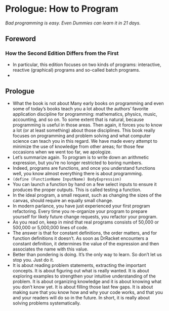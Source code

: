 * Prologue: How to Program
/Bad programming is easy. Even Dummies can learn it in 21 days./

** Foreword

*** How the Second Edition Differs from the First
    - In particular, this edition focuses on two kinds of programs:
      interactive, reactive (graphical) programs and so-called batch
      programs.
    - 

** Prologue
   - What the book is not about Many early books on programming and
     even some of today’s books teach you a lot about the authors’
     favorite application discipline for programming: mathematics,
     physics, music, accounting, and so on. To some extent that is
     natural, because programming is useful in those areas. Then
     again, it forces you to know a lot (or at least something) about
     those disciplines. This book really focuses on programming and
     problem solving and what computer science can teach you in this
     regard. We have made every attempt to minimize the use of
     knowledge from other areas; for those few occasions when we went
     too far, we apologize.
   - Let’s summarize again. To program is to write down an arithmetic
     expression, but you’re no longer restricted to boring numbers.
   - Indeed, programs are functions, and once you understand functions
     well, you know almost everything there is about programming.
   - ~(define (FunctionName InputName) BodyExpression)~
   - You can launch a function by hand on a few select inputs to
     ensure it produces the proper outputs. This is called testing a
     function.
   - In the ideal program, a small request, such as changing the sizes
     of the canvas, should require an equally small change.
   - In modern parlance, you have just experienced your first program
     refactoring. Every time you re-organize your program to prepare
     yourself for likely future change requests, you refactor your
     program.
   - As you read on, keep in mind that real programs consists of
     50,000 or 500,000 or 5,000,000 lines of code.
   - The answer is that for constant definitions, the order matters,
     and for function definitions it doesn’t. As soon as DrRacket
     encounters a constant definition, it determines the value of the
     expression and then associates the name with this value.
   - Better than pondering is doing. It’s the only way to learn. So
     don’t let us stop you. Just do it.
   - It is about reading problem statements, extracting the important
     concepts. It is about figuring out what is really wanted. It is
     about exploring examples to strengthen your intuitive
     understanding of the problem. It is about organizing knowledge
     and it is about knowing what you don’t know yet. It is about
     filling those last few gaps. It is about making sure that you
     know how and why your code works, and that you and your readers
     will do so in the future. In short, it is really about solving
     problems systematically. 
